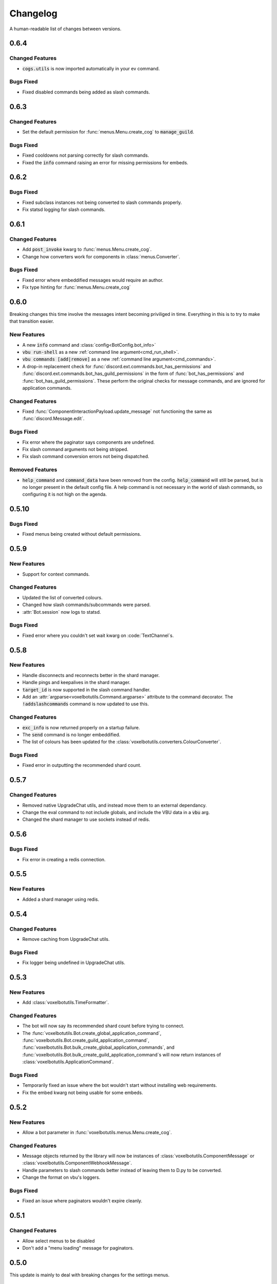 Changelog
======================================

A human-readable list of changes between versions.

0.6.4
--------------------------------------

Changed Features
"""""""""""""""""""""""""""""""""""""""

* :code:`cogs.utils` is now imported automatically in your ev command.

Bugs Fixed
"""""""""""""""""""""""""""""""""""""""

* Fixed disabled commands being added as slash commands.

0.6.3
--------------------------------------

Changed Features
"""""""""""""""""""""""""""""""""""""""

* Set the default permission for :func:`menus.Menu.create_cog` to :code:`manage_guild`.

Bugs Fixed
"""""""""""""""""""""""""""""""""""""""

* Fixed cooldowns not parsing correctly for slash commands.
* Fixed the :code:`info` command raising an error for missing permissions for embeds.

0.6.2
--------------------------------------

Bugs Fixed
"""""""""""""""""""""""""""""""""""""""

* Fixed subclass instances not being converted to slash commands properly.
* Fix statsd logging for slash commands.

0.6.1
--------------------------------------

Changed Features
"""""""""""""""""""""""""""""""""""""""

* Add :code:`post_invoke` kwarg to :func:`menus.Menu.create_cog`.
* Change how converters work for components in :class:`menus.Converter`.

Bugs Fixed
"""""""""""""""""""""""""""""""""""""""

* Fixed error where embeddified messages would require an author.
* Fix type hinting for :func:`menus.Menu.create_cog`

0.6.0
--------------------------------------

Breaking changes this time involve the messages intent becoming priviliged in time. Everything in this is to try to make that transition easier.

New Features
"""""""""""""""""""""""""""""""""""""""

* A new :code:`info` command and :class:`config<BotConfig.bot_info>`
* :code:`vbu run-shell` as a new :ref:`command line argument<cmd_run_shell>`.
* :code:`vbu commands [add|remove]` as a new :ref:`command line argument<cmd_commands>`.
* A drop-in replacement check for :func:`discord.ext.commands.bot_has_permissions` and :func:`discord.ext.commands.bot_has_guild_permissions` in the form of :func:`bot_has_permissions` and :func:`bot_has_guild_permissions`. These perform the original checks for message commands, and are ignored for application commands.

Changed Features
"""""""""""""""""""""""""""""""""""""""

* Fixed :func:`ComponentInteractionPayload.update_message` not functioning the same as :func:`discord.Message.edit`.

Bugs Fixed
"""""""""""""""""""""""""""""""""""""""

* Fix error where the paginator says components are undefined.
* Fix slash command arguments not being stripped.
* Fix slash command conversion errors not being dispatched.

Removed Features
"""""""""""""""""""""""""""""""""""""""

* :code:`help_command` and :code:`command_data` have been removed from the config. :code:`help_command` will still be parsed, but is no longer present in the default config file. A help command is not necessary in the world of slash commands, so configuring it is not high on the agenda.

0.5.10
--------------------------------------

Bugs Fixed
"""""""""""""""""""""""""""""""""""""""

* Fixed menus being created without default permissions.

0.5.9
--------------------------------------

New Features
"""""""""""""""""""""""""""""""""""""""

* Support for context commands.

Changed Features
"""""""""""""""""""""""""""""""""""""""

* Updated the list of converted colours.
* Changed how slash commands/subcommands were parsed.
* :attr:`Bot.session` now logs to statsd.

Bugs Fixed
"""""""""""""""""""""""""""""""""""""""

* Fixed error where you couldn't set wait kwarg on :code:`TextChannel`s.

0.5.8
--------------------------------------

New Features
"""""""""""""""""""""""""""""""""""""""

* Handle disconnects and reconnects better in the shard manager.
* Handle pings and keepalives in the shard manager.
* :code:`target_id` is now supported in the slash command handler.
* Add an :attr:`argparse<voxelbotutils.Command.argparse>` attribute to the command decorator. The :code:`!addslashcommands` command is now updated to use this.

Changed Features
"""""""""""""""""""""""""""""""""""""""

* :code:`exc_info` is now returned properly on a startup failure.
* The :code:`send` command is no longer embeddified.
* The list of colours has been updated for the :class:`voxelbotutils.converters.ColourConverter`.

Bugs Fixed
"""""""""""""""""""""""""""""""""""""""

* Fixed error in outputting the recommended shard count.

0.5.7
--------------------------------------

Changed Features
"""""""""""""""""""""""""""""""""""""""""""""""""

* Removed native UpgradeChat utils, and instead move them to an external dependancy.
* Change the eval command to not include globals, and include the VBU data in a :code:`vbu` arg.
* Changed the shard manager to use sockets instead of redis.

0.5.6
--------------------------------------

Bugs Fixed
"""""""""""""""""""""""""""""""""""""""""""""""""

* Fix error in creating a redis connection.

0.5.5
--------------------------------------

New Features
"""""""""""""""""""""""""""""""""""""""""""""""""

* Added a shard manager using redis.

0.5.4
--------------------------------------

Changed Features
"""""""""""""""""""""""""""""""""""""""""""""""""

* Remove caching from UpgradeChat utils.

Bugs Fixed
""""""""""""""""""""""""""""""""""""""""""""""""""

* Fix logger being undefined in UpgradeChat utils.

0.5.3
--------------------------------------

New Features
"""""""""""""""""""""""""""""""""""""""""""""""""

* Add :class:`voxelbotutils.TimeFormatter`.

Changed Features
"""""""""""""""""""""""""""""""""""""""""""""""""

* The bot will now say its recommended shard count before trying to connect.
* The :func:`voxelbotutils.Bot.create_global_application_command`, :func:`voxelbotutils.Bot.create_guild_application_command`, :func:`voxelbotutils.Bot.bulk_create_global_application_commands`, and :func:`voxelbotutils.Bot.bulk_create_guild_application_command`s will now return instances of :class:`voxelbotutils.ApplicationCommand`.

Bugs Fixed
""""""""""""""""""""""""""""""""""""""""""""""""""

* Temporarily fixed an issue where the bot wouldn't start without installing web requirements.
* Fix the embed kwarg not being usable for some embeds.

0.5.2
--------------------------------------

New Features
"""""""""""""""""""""""""""""""""""""""""""""""""

* Allow a bot parameter in :func:`voxelbotutils.menus.Menu.create_cog`.

Changed Features
""""""""""""""""""""""""""""""""""""""""""""""""""

* Message objects returned by the library will now be instances of :class:`voxelbotutils.ComponentMessage` or :class:`voxelbotutils.ComponentWebhookMessage`.
* Handle parameters to slash commands better instead of leaving them to D.py to be converted.
* Change the format on vbu's loggers.

Bugs Fixed
""""""""""""""""""""""""""""""""""""""""""""""""""

* Fixed an issue where paginators wouldn't expire cleanly.

0.5.1
--------------------------------------

Changed Features
""""""""""""""""""""""""""""""""""""""""""""""""""

* Allow select menus to be disabled
* Don't add a "menu loading" message for paginators.

0.5.0
--------------------------------------

This update is mainly to deal with breaking changes for the settings menus.

Changed Features
""""""""""""""""""""""""

* The settings menus have been entirely, incompatibly, redone.

0.4.0
--------------------------------------

This update is mainly to deal with breaking changes for the web utilities.

New Features
""""""""""""""""""""""""

* Added the :class:`voxelbotutils.web.OauthGuild`, :class:`voxelbotutils.web.OauthUser`, and :class:`voxelbotutils.web.OauthMember` classes.
* The :class:`discord.Message` and :class:`discord.WebhookMessage` objects have been replaced with subclasses that include message components.
* Added :class:`voxelbotutils.SelectMenu` and related objects.
* Message objects now have :code:`enable_components` and :code:`disable_components` methods.
* :class:`voxelbotutils.InteractionMessageable` now has a :func:`respond<voxelbotutils.InteractionMessageable.respond>` method that allows you to give a type 4 response to an interaction.

Changed Features
""""""""""""""""""""""""

* Raise :class:`voxelbotutils.errors.NotBotSupport` if the support guild cannot be fetched.
* If no scopes are given for :func:`voxelbotutils.Bot.get_invite_link`, the :attr:`bot's config<BotConfig.oauth.scopes>` will be used.
* Messages have had :code:`wait_for_button_click` removed in favour of :func:`discord.Client.wait_for`.
* :class:`voxelbotutils.Paginator` now uses buttons instead of reactions.
* :class:`voxelbotutils.Button` instances will now allow a label to be empty if an emoji is set.
* Components will now give you a :class:`discord.PartialMessage` instance if the message was not included in the interaction payload.

Bugs Fixed
""""""""""""""""""""""""

* Fixed bug when checking for reactions in the settings menus.
* Fixed a bug in the stats command for Python versions 3.9+.
* Add a missing module in the custom command object.
* Fix bug where file content would not be read in the ev command.
* Fix AttributeError when getting user mentions in slash commands.

0.3.2
--------------------------------------

New Features
""""""""""""""""""""""""

* Added :class:`voxelbotutils.MinimalBot`.
* The bot's startup logger line now includes the recommended number of shards that you should launch with.
* Added the :func:`voxelbotutils.web.is_logged_in` method.
* Add :code:`version` command to the CLI args.

Changed Features
""""""""""""""""""""""""

* If embeds are enabled, the footer of embeds will be changed to "currently live on Twitch" when the stream presence is set.
* If no permissions are given for :func:`voxelbotutils.Bot.get_invite_link`, the :attr:`bot's config<BotConfig.oauth.permissions>` will be used.
* Add :code:`remove_reaction` param to the :func:`voxelbotutils.Paginator.start` method.
* Made all :class:`voxelbotutils.Button` parameters into kwargs, *apart from* name and custom ID, which are positional.
* Add :func:`voxelbotutils.ComponentHolder.add_component` and :func:`voxelbotutils.ComponentHolder.remove_component` methods.
* Add :func:`voxelbotutils.MessageComponents.boolean_buttons` :func:`voxelbotutils.MessageComponents.add_buttons_with_rows` methods.

Bugs Fixed
""""""""""""""""""""""""

* Fix typo when creating website config.
* Fix the sharding information for when no arguments are set.
* Fix access token refreshing in :class:`voxelbotutils.UpgradeChat`.
* Fix button clicks not working with ephemeral messages.

0.3.1
--------------------------------------

New Features
""""""""""""""""""""""""

* Catch :class:`discord.ext.commands.ConversionError` in the error handler.

Changed Features
""""""""""""""""""""""""

* Set error text to be ephemeral when using slash commands.
* Allow bots to be created without a prefix (see :attr:`BotConfig.default_prefix`).

Bugs Fixed
""""""""""""""""""""""""

* Fix command name in errors when using subcommands.
* Fix setting the presence when there are no shard IDs set.
* Fix casting for args in slash commands.
* Fix login URL redirect for websites.
* Fixed `removeslashcommands` command.


0.3.0
--------------------------------------

Initial changelog version.
